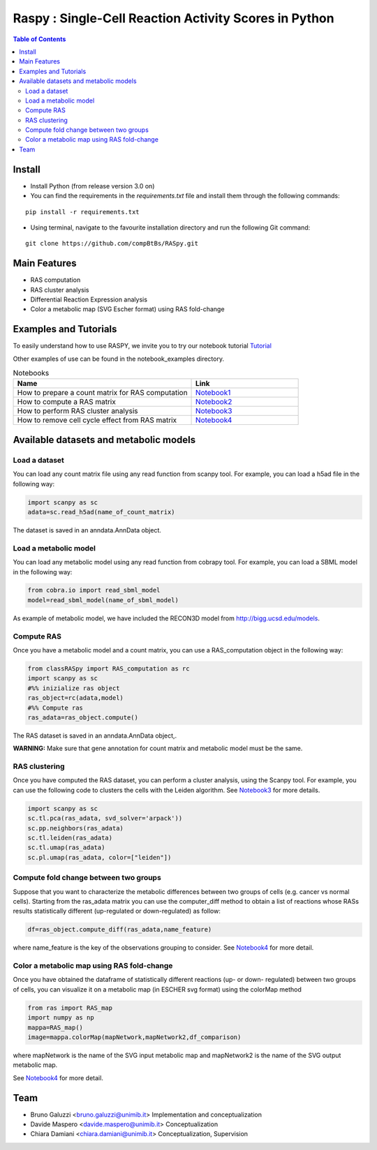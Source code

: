 

.. raw:: html

    <img src="logo_RASpy.png" height="300x">

=========================================================
Raspy : Single-Cell Reaction Activity Scores in Python
=========================================================


.. contents:: Table of Contents
   :depth: 2

***************
Install
***************

* Install Python (from release version 3.0 on)

* You can find the requirements in the `requirements.txt` file and install them through the following commands:
::
  
    pip install -r requirements.txt

* Using terminal, navigate to the favourite installation directory and run the following Git command:
::

    git clone https://github.com/compBtBs/RASpy.git


***************
Main Features
***************

* RAS computation
* RAS cluster analysis
* Differential Reaction Expression analysis
* Color a metabolic map (SVG Escher format) using RAS fold-change

***********************
Examples and Tutorials
***********************

To easily understand how to use RASPY, we invite you to try our notebook tutorial `Tutorial <https://github.com/CompBtBs/RASpy/blob/main/tutorial_RASpy.ipynb>`_

Other examples of use can be found in the notebook_examples directory.

.. list-table:: Notebooks
   :widths: 25 15
   :header-rows: 1

   * - Name
     - Link
   * - How to prepare a count matrix for RAS computation
     - `Notebook1 <https://github.com/CompBtBs/RASpy/blob/main/notebook_examples/Pre-processing%20of%20the%20count%20matrix.ipynb>`_
   * - How to compute a RAS matrix
     - `Notebook2 <https://github.com/CompBtBs/RASpy/blob/main/notebook_examples/Ras%20computation.ipynb>`_
   * - How to perform RAS cluster analysis
     - `Notebook3 <https://github.com/CompBtBs/RASpy/blob/main/notebook_examples/Ras%20cluster%20analysis.ipynb>`_
   * - How to remove cell cycle effect from RAS matrix
     - `Notebook4 <https://github.com/CompBtBs/RASpy/blob/main/notebook_examples/Cell%20cycle%20removal%20on%20RAS%20matrix.ipynb>`_

**********************************************
Available datasets and metabolic models
**********************************************

Load a dataset
============================

You can load any count matrix file using any read function from scanpy tool. For example, you can load a h5ad file in the following way:

.. code-block:: python

    import scanpy as sc
    adata=sc.read_h5ad(name_of_count_matrix)

The dataset is saved in an anndata.AnnData object.

Load a metabolic model
============================

You can load any metabolic model using any read function from cobrapy tool. For example, you can load a SBML model in the following way:

.. code-block:: python

   from cobra.io import read_sbml_model
   model=read_sbml_model(name_of_sbml_model)

As example of metabolic model, we have included the RECON3D model from http://bigg.ucsd.edu/models.


Compute RAS
============================

Once you have a metabolic model and a count matrix, you can use a RAS_computation object  in the following way:

.. code-block:: python

    from classRASpy import RAS_computation as rc
    import scanpy as sc
    #%% inizialize ras object
    ras_object=rc(adata,model)
    #%% Compute ras
    ras_adata=ras_object.compute()

The RAS dataset is saved in an anndata.AnnData object,.

**WARNING:** Make sure that gene annotation for count matrix and metabolic model must be the same.

RAS clustering
============================

Once you have computed the RAS dataset, you can perform a cluster analysis, using the Scanpy tool. For example,
you can use the following code to clusters the cells with the Leiden algorithm. See `Notebook3 <https://github.com/compBtBs/Raspy-Single-Cell-Reaction-Activity-Scores-in-Python/blob/main/notebook_examples/Ras%20cluster%20analysis.ipynb>`_ for more details.

.. code-block:: python

    import scanpy as sc
    sc.tl.pca(ras_adata, svd_solver='arpack'))
    sc.pp.neighbors(ras_adata)
    sc.tl.leiden(ras_adata)
    sc.tl.umap(ras_adata)
    sc.pl.umap(ras_adata, color=["leiden"])


Compute fold change between two groups
======================================================

Suppose that you want to characterize the metabolic differences between two groups of cells (e.g.  cancer vs normal cells). Starting from the ras_adata matrix
you can use the computer_diff method to obtain a list of reactions whose RASs results statistically different (up-regulated or down-regulated) as follow:

.. code-block:: python

    df=ras_object.compute_diff(ras_adata,name_feature)

where name_feature is the key of the observations grouping to consider. See `Notebook4 <https://github.com/compBtBs/Raspy-Single-Cell-Reaction-Activity-Scores-in-Python/blob/main/notebook_examples/RAS%20map%20data.ipynb>`_ for more detail.

Color a metabolic map using RAS fold-change
========================================================

Once you have obtained the dataframe of statistically different reactions (up- or down- regulated) between two groups of cells, you can visualize it
on a metabolic map (in ESCHER svg format) using the colorMap method

.. code-block:: python

    from ras import RAS_map
    import numpy as np
    mappa=RAS_map()
    image=mappa.colorMap(mapNetwork,mapNetwork2,df_comparison)

where mapNetwork is the name of the SVG input metabolic map and mapNetwork2 is the name of the SVG output metabolic map.

See `Notebook4 <https://github.com/compBtBs/Raspy-Single-Cell-Reaction-Activity-Scores-in-Python/blob/main/notebook_examples/RAS%20map%20data.ipynb>`_ for more detail.

*****************************
Team
*****************************

- Bruno Galuzzi <bruno.galuzzi@unimib.it> Implementation and conceptualization
- Davide Maspero <davide.maspero@unimib.it> Conceptualization
- Chiara Damiani <chiara.damiani@unimib.it> Conceptualization, Supervision
